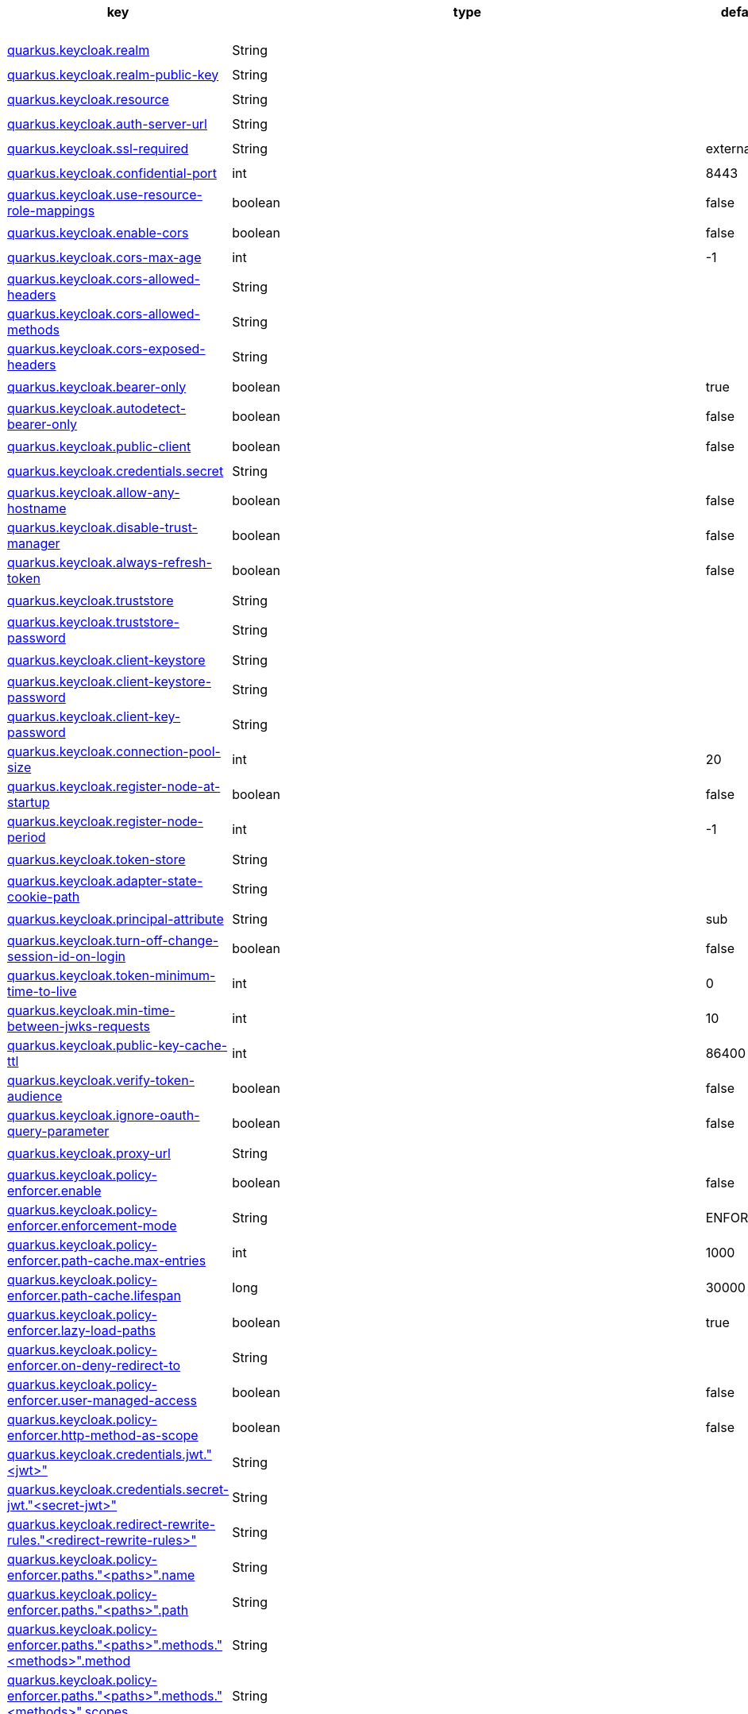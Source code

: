 |===
|key|type|default|build time/runtime icon

|<<quarkus.keycloak.realm, quarkus.keycloak.realm>>
|String 
|
| 📦

|<<quarkus.keycloak.realm-public-key, quarkus.keycloak.realm-public-key>>
|String 
|
| 📦

|<<quarkus.keycloak.resource, quarkus.keycloak.resource>>
|String 
|
| 📦

|<<quarkus.keycloak.auth-server-url, quarkus.keycloak.auth-server-url>>
|String 
|
| 📦

|<<quarkus.keycloak.ssl-required, quarkus.keycloak.ssl-required>>
|String 
|external
| 📦

|<<quarkus.keycloak.confidential-port, quarkus.keycloak.confidential-port>>
|int 
|8443
| 📦

|<<quarkus.keycloak.use-resource-role-mappings, quarkus.keycloak.use-resource-role-mappings>>
|boolean 
|false
| 📦

|<<quarkus.keycloak.enable-cors, quarkus.keycloak.enable-cors>>
|boolean 
|false
| 📦

|<<quarkus.keycloak.cors-max-age, quarkus.keycloak.cors-max-age>>
|int 
|-1
| 📦

|<<quarkus.keycloak.cors-allowed-headers, quarkus.keycloak.cors-allowed-headers>>
|String 
|
| 📦

|<<quarkus.keycloak.cors-allowed-methods, quarkus.keycloak.cors-allowed-methods>>
|String 
|
| 📦

|<<quarkus.keycloak.cors-exposed-headers, quarkus.keycloak.cors-exposed-headers>>
|String 
|
| 📦

|<<quarkus.keycloak.bearer-only, quarkus.keycloak.bearer-only>>
|boolean 
|true
| 📦

|<<quarkus.keycloak.autodetect-bearer-only, quarkus.keycloak.autodetect-bearer-only>>
|boolean 
|false
| 📦

|<<quarkus.keycloak.public-client, quarkus.keycloak.public-client>>
|boolean 
|false
| 📦

|<<quarkus.keycloak.credentials.secret, quarkus.keycloak.credentials.secret>>
|String 
|
| 📦

|<<quarkus.keycloak.allow-any-hostname, quarkus.keycloak.allow-any-hostname>>
|boolean 
|false
| 📦

|<<quarkus.keycloak.disable-trust-manager, quarkus.keycloak.disable-trust-manager>>
|boolean 
|false
| 📦

|<<quarkus.keycloak.always-refresh-token, quarkus.keycloak.always-refresh-token>>
|boolean 
|false
| 📦

|<<quarkus.keycloak.truststore, quarkus.keycloak.truststore>>
|String 
|
| 📦

|<<quarkus.keycloak.truststore-password, quarkus.keycloak.truststore-password>>
|String 
|
| 📦

|<<quarkus.keycloak.client-keystore, quarkus.keycloak.client-keystore>>
|String 
|
| 📦

|<<quarkus.keycloak.client-keystore-password, quarkus.keycloak.client-keystore-password>>
|String 
|
| 📦

|<<quarkus.keycloak.client-key-password, quarkus.keycloak.client-key-password>>
|String 
|
| 📦

|<<quarkus.keycloak.connection-pool-size, quarkus.keycloak.connection-pool-size>>
|int 
|20
| 📦

|<<quarkus.keycloak.register-node-at-startup, quarkus.keycloak.register-node-at-startup>>
|boolean 
|false
| 📦

|<<quarkus.keycloak.register-node-period, quarkus.keycloak.register-node-period>>
|int 
|-1
| 📦

|<<quarkus.keycloak.token-store, quarkus.keycloak.token-store>>
|String 
|
| 📦

|<<quarkus.keycloak.adapter-state-cookie-path, quarkus.keycloak.adapter-state-cookie-path>>
|String 
|
| 📦

|<<quarkus.keycloak.principal-attribute, quarkus.keycloak.principal-attribute>>
|String 
|sub
| 📦

|<<quarkus.keycloak.turn-off-change-session-id-on-login, quarkus.keycloak.turn-off-change-session-id-on-login>>
|boolean 
|false
| 📦

|<<quarkus.keycloak.token-minimum-time-to-live, quarkus.keycloak.token-minimum-time-to-live>>
|int 
|0
| 📦

|<<quarkus.keycloak.min-time-between-jwks-requests, quarkus.keycloak.min-time-between-jwks-requests>>
|int 
|10
| 📦

|<<quarkus.keycloak.public-key-cache-ttl, quarkus.keycloak.public-key-cache-ttl>>
|int 
|86400
| 📦

|<<quarkus.keycloak.verify-token-audience, quarkus.keycloak.verify-token-audience>>
|boolean 
|false
| 📦

|<<quarkus.keycloak.ignore-oauth-query-parameter, quarkus.keycloak.ignore-oauth-query-parameter>>
|boolean 
|false
| 📦

|<<quarkus.keycloak.proxy-url, quarkus.keycloak.proxy-url>>
|String 
|
| 📦

|<<quarkus.keycloak.policy-enforcer.enable, quarkus.keycloak.policy-enforcer.enable>>
|boolean 
|false
| 📦

|<<quarkus.keycloak.policy-enforcer.enforcement-mode, quarkus.keycloak.policy-enforcer.enforcement-mode>>
|String 
|ENFORCING
| 📦

|<<quarkus.keycloak.policy-enforcer.path-cache.max-entries, quarkus.keycloak.policy-enforcer.path-cache.max-entries>>
|int 
|1000
| 📦

|<<quarkus.keycloak.policy-enforcer.path-cache.lifespan, quarkus.keycloak.policy-enforcer.path-cache.lifespan>>
|long 
|30000
| 📦

|<<quarkus.keycloak.policy-enforcer.lazy-load-paths, quarkus.keycloak.policy-enforcer.lazy-load-paths>>
|boolean 
|true
| 📦

|<<quarkus.keycloak.policy-enforcer.on-deny-redirect-to, quarkus.keycloak.policy-enforcer.on-deny-redirect-to>>
|String 
|
| 📦

|<<quarkus.keycloak.policy-enforcer.user-managed-access, quarkus.keycloak.policy-enforcer.user-managed-access>>
|boolean 
|false
| 📦

|<<quarkus.keycloak.policy-enforcer.http-method-as-scope, quarkus.keycloak.policy-enforcer.http-method-as-scope>>
|boolean 
|false
| 📦

|<<quarkus.keycloak.credentials.jwt.jwt, quarkus.keycloak.credentials.jwt."<jwt>">>
|String 
|
| 📦

|<<quarkus.keycloak.credentials.secret-jwt.secret-jwt, quarkus.keycloak.credentials.secret-jwt."<secret-jwt>">>
|String 
|
| 📦

|<<quarkus.keycloak.redirect-rewrite-rules.redirect-rewrite-rules, quarkus.keycloak.redirect-rewrite-rules."<redirect-rewrite-rules>">>
|String 
|
| 📦

|<<quarkus.keycloak.policy-enforcer.paths.paths.name, quarkus.keycloak.policy-enforcer.paths."<paths>".name>>
|String 
|
| 📦

|<<quarkus.keycloak.policy-enforcer.paths.paths.path, quarkus.keycloak.policy-enforcer.paths."<paths>".path>>
|String 
|
| 📦

|<<quarkus.keycloak.policy-enforcer.paths.paths.methods.methods.method, quarkus.keycloak.policy-enforcer.paths."<paths>".methods."<methods>".method>>
|String 
|
| 📦

|<<quarkus.keycloak.policy-enforcer.paths.paths.methods.methods.scopes, quarkus.keycloak.policy-enforcer.paths."<paths>".methods."<methods>".scopes>>
|String 
|
| 📦

|<<quarkus.keycloak.policy-enforcer.paths.paths.methods.methods.scopes-enforcement-mode, quarkus.keycloak.policy-enforcer.paths."<paths>".methods."<methods>".scopes-enforcement-mode>>
|ScopeEnforcementMode 
|ALL
| 📦

|<<quarkus.keycloak.policy-enforcer.paths.paths.enforcement-mode, quarkus.keycloak.policy-enforcer.paths."<paths>".enforcement-mode>>
|EnforcementMode 
|ENFORCING
| 📦

|<<quarkus.keycloak.policy-enforcer.paths.paths.claim-information-point.complex-config, quarkus.keycloak.policy-enforcer.paths."<paths>".claim-information-point."<complex-config>">>
|java.util.Map<java.lang.String,java.util.Map<java.lang.String,java.lang.String>> 
|
| 📦

|<<quarkus.keycloak.policy-enforcer.paths.paths.claim-information-point.simple-config, quarkus.keycloak.policy-enforcer.paths."<paths>".claim-information-point."<simple-config>">>
|java.util.Map<java.lang.String,java.lang.String> 
|
| 📦

|<<quarkus.keycloak.policy-enforcer.claim-information-point.complex-config, quarkus.keycloak.policy-enforcer.claim-information-point."<complex-config>">>
|java.util.Map<java.lang.String,java.util.Map<java.lang.String,java.lang.String>> 
|
| 📦

|<<quarkus.keycloak.policy-enforcer.claim-information-point.simple-config, quarkus.keycloak.policy-enforcer.claim-information-point."<simple-config>">>
|java.util.Map<java.lang.String,java.lang.String> 
|
| 📦
|===


[[quarkus.keycloak.realm]]
`quarkus.keycloak.realm`📦:: Name of the realm.
+
Type: `java.lang.String` +



[[quarkus.keycloak.realm-public-key]]
`quarkus.keycloak.realm-public-key`📦:: Name of the realm key.
+
Type: `java.lang.String` +



[[quarkus.keycloak.resource]]
`quarkus.keycloak.resource`📦:: The client-id of the application. Each application has a client-id that is used to identify the application
+
Type: `java.lang.String` +



[[quarkus.keycloak.auth-server-url]]
`quarkus.keycloak.auth-server-url`📦:: The base URL of the Keycloak server. All other Keycloak pages and REST service endpoints are derived from this. It is usually of the form https://host:port/auth
+
Type: `java.lang.String` +



[[quarkus.keycloak.ssl-required]]
`quarkus.keycloak.ssl-required`📦:: Ensures that all communication to and from the Keycloak server is over HTTPS. In production this should be set to all. This is OPTIONAL. The default value is external meaning that HTTPS is required by default for external requests. Valid values are 'all', 'external' and 'none'
+
Type: `java.lang.String` +
Defaults to: `external` +



[[quarkus.keycloak.confidential-port]]
`quarkus.keycloak.confidential-port`📦:: The confidential port used by the Keycloak server for secure connections over SSL/TLS
+
Type: `int` +
Defaults to: `8443` +



[[quarkus.keycloak.use-resource-role-mappings]]
`quarkus.keycloak.use-resource-role-mappings`📦:: If set to true, the adapter will look inside the token for application level role mappings for the user. If false, it will look at the realm level for user role mappings
+
Type: `boolean` +
Defaults to: `false` +



[[quarkus.keycloak.enable-cors]]
`quarkus.keycloak.enable-cors`📦:: This enables CORS support. It will handle CORS preflight requests. It will also look into the access token to determine valid origins
+
Type: `boolean` +
Defaults to: `false` +



[[quarkus.keycloak.cors-max-age]]
`quarkus.keycloak.cors-max-age`📦:: If CORS is enabled, this sets the value of the Access-Control-Max-Age header. This is OPTIONAL. If not set, this header is not returned in CORS responses
+
Type: `int` +
Defaults to: `-1` +



[[quarkus.keycloak.cors-allowed-headers]]
`quarkus.keycloak.cors-allowed-headers`📦:: If CORS is enabled, this sets the value of the Access-Control-Allow-Headers header. This should be a comma-separated string
+
Type: `java.lang.String` +



[[quarkus.keycloak.cors-allowed-methods]]
`quarkus.keycloak.cors-allowed-methods`📦:: If CORS is enabled, this sets the value of the Access-Control-Allow-Methods header. This should be a comma-separated string
+
Type: `java.lang.String` +



[[quarkus.keycloak.cors-exposed-headers]]
`quarkus.keycloak.cors-exposed-headers`📦:: If CORS is enabled, this sets the value of the Access-Control-Expose-Headers header. This should be a comma-separated string
+
Type: `java.lang.String` +



[[quarkus.keycloak.bearer-only]]
`quarkus.keycloak.bearer-only`📦:: This should be set to true for services. If enabled the adapter will not attempt to authenticate users, but only verify bearer tokens
+
Type: `boolean` +
Defaults to: `true` +



[[quarkus.keycloak.autodetect-bearer-only]]
`quarkus.keycloak.autodetect-bearer-only`📦:: This should be set to true if your application serves both a web application and web services (e.g. SOAP or REST). It allows you to redirect unauthenticated users of the web application to the Keycloak login page, but send an HTTP 401 status code to unauthenticated SOAP or REST clients instead as they would not understand a redirect to the login page. Keycloak auto-detects SOAP or REST clients based on typical headers like X-Requested-With, SOAPAction or Accept
+
Type: `boolean` +
Defaults to: `false` +



[[quarkus.keycloak.public-client]]
`quarkus.keycloak.public-client`📦:: If this application is a public client
+
Type: `boolean` +
Defaults to: `false` +



[[quarkus.keycloak.credentials.secret]]
`quarkus.keycloak.credentials.secret`📦:: The client secret
+
Type: `java.lang.String` +



[[quarkus.keycloak.allow-any-hostname]]
`quarkus.keycloak.allow-any-hostname`📦:: If the Keycloak server requires HTTPS and this config option is set to true the Keycloak server’s certificate is validated via the truststore, but host name validation is not done. This setting should only be used during development and never in production as it will disable verification of SSL certificates. This setting may be useful in test environments
+
Type: `boolean` +
Defaults to: `false` +



[[quarkus.keycloak.disable-trust-manager]]
`quarkus.keycloak.disable-trust-manager`📦:: If the Keycloak server requires HTTPS and this config option is set to true you do not have to specify a truststore. This setting should only be used during development and never in production as it will disable verification of SSL certificates
+
Type: `boolean` +
Defaults to: `false` +



[[quarkus.keycloak.always-refresh-token]]
`quarkus.keycloak.always-refresh-token`📦:: If the adapter should refresh the access token for each request
+
Type: `boolean` +
Defaults to: `false` +



[[quarkus.keycloak.truststore]]
`quarkus.keycloak.truststore`📦:: The value is the file path to a keystore file. If you prefix the path with classpath:, then the truststore will be obtained from the deployment’s classpath instead. Used for outgoing HTTPS communications to the Keycloak server
+
Type: `java.lang.String` +



[[quarkus.keycloak.truststore-password]]
`quarkus.keycloak.truststore-password`📦:: Password for the truststore keystore
+
Type: `java.lang.String` +



[[quarkus.keycloak.client-keystore]]
`quarkus.keycloak.client-keystore`📦:: This is the file path to a keystore file. This keystore contains client certificate for two-way SSL when the adapter makes HTTPS requests to the Keycloak server
+
Type: `java.lang.String` +



[[quarkus.keycloak.client-keystore-password]]
`quarkus.keycloak.client-keystore-password`📦:: Password for the client keystore
+
Type: `java.lang.String` +



[[quarkus.keycloak.client-key-password]]
`quarkus.keycloak.client-key-password`📦:: Password for the client’s key
+
Type: `java.lang.String` +



[[quarkus.keycloak.connection-pool-size]]
`quarkus.keycloak.connection-pool-size`📦:: Adapters will make separate HTTP invocations to the Keycloak server to turn an access code into an access token. This config option defines how many connections to the Keycloak server should be pooled
+
Type: `int` +
Defaults to: `20` +



[[quarkus.keycloak.register-node-at-startup]]
`quarkus.keycloak.register-node-at-startup`📦:: If true, then adapter will send registration request to Keycloak. It’s false by default and useful only when application is clustered
+
Type: `boolean` +
Defaults to: `false` +



[[quarkus.keycloak.register-node-period]]
`quarkus.keycloak.register-node-period`📦:: Period for re-registration adapter to Keycloak. Useful when application is clustered
+
Type: `int` +
Defaults to: `-1` +



[[quarkus.keycloak.token-store]]
`quarkus.keycloak.token-store`📦:: Possible values are session and cookie. Default is session, which means that adapter stores account info in HTTP Session. Alternative cookie means storage of info in cookie
+
Type: `java.lang.String` +



[[quarkus.keycloak.adapter-state-cookie-path]]
`quarkus.keycloak.adapter-state-cookie-path`📦:: When using a cookie store, this option sets the path of the cookie used to store account info. If it’s a relative path, then it is assumed that the application is running in a context root, and is interpreted relative to that context root. If it’s an absolute path, then the absolute path is used to set the cookie path. Defaults to use paths relative to the context root
+
Type: `java.lang.String` +



[[quarkus.keycloak.principal-attribute]]
`quarkus.keycloak.principal-attribute`📦:: OpenID Connect ID Token attribute to populate the UserPrincipal name with. If token attribute is null. Possible values are sub, preferred_username, email, name, nickname, given_name, family_name
+
Type: `java.lang.String` +
Defaults to: `sub` +



[[quarkus.keycloak.turn-off-change-session-id-on-login]]
`quarkus.keycloak.turn-off-change-session-id-on-login`📦:: The session id is changed by default on a successful login on some platforms to plug a security attack vector. Change this to true if you want to turn this off
+
Type: `boolean` +
Defaults to: `false` +



[[quarkus.keycloak.token-minimum-time-to-live]]
`quarkus.keycloak.token-minimum-time-to-live`📦:: Amount of time, in seconds, to preemptively refresh an active access token with the Keycloak server before it expires. This is especially useful when the access token is sent to another REST client where it could expire before being evaluated. This value should never exceed the realm’s access token lifespan
+
Type: `int` +
Defaults to: `0` +



[[quarkus.keycloak.min-time-between-jwks-requests]]
`quarkus.keycloak.min-time-between-jwks-requests`📦:: Amount of time, in seconds, specifying minimum interval between two requests to Keycloak to retrieve new public keys. It is 10 seconds by default. Adapter will always try to download new public key when it recognize token with unknown kid. However it won’t try it more than once per 10 seconds (by default). This is to avoid DoS when attacker sends lots of tokens with bad kid forcing adapter to send lots of requests to Keycloak
+
Type: `int` +
Defaults to: `10` +



[[quarkus.keycloak.public-key-cache-ttl]]
`quarkus.keycloak.public-key-cache-ttl`📦:: Amount of time, in seconds, specifying maximum interval between two requests to Keycloak to retrieve new public keys. It is 86400 seconds (1 day) by default. Adapter will always try to download new public key when it recognize token with unknown kid . If it recognize token with known kid, it will just use the public key downloaded previously. However at least once per this configured interval (1 day by default) will be new public key always downloaded even if the kid of token is already known
+
Type: `int` +
Defaults to: `86400` +



[[quarkus.keycloak.verify-token-audience]]
`quarkus.keycloak.verify-token-audience`📦:: If set to true, then during authentication with the bearer token, the adapter will verify whether the token contains this client name (resource) as an audience. The option is especially useful for services, which primarily serve requests authenticated by the bearer token. This is set to false by default, however for improved security, it is recommended to enable this. See Audience Support for more details about audience support
+
Type: `boolean` +
Defaults to: `false` +



[[quarkus.keycloak.ignore-oauth-query-parameter]]
`quarkus.keycloak.ignore-oauth-query-parameter`📦:: If set to true will turn off processing of the access_token query parameter for bearer token processing. Users will not be able to authenticate if they only pass in an access_token
+
Type: `boolean` +
Defaults to: `false` +



[[quarkus.keycloak.proxy-url]]
`quarkus.keycloak.proxy-url`📦:: The proxy url to use for requests to the auth-server.
+
Type: `java.lang.String` +



[[quarkus.keycloak.policy-enforcer.enable]]
`quarkus.keycloak.policy-enforcer.enable`📦:: Specifies how policies are enforced.
+
Type: `boolean` +
Defaults to: `false` +



[[quarkus.keycloak.policy-enforcer.enforcement-mode]]
`quarkus.keycloak.policy-enforcer.enforcement-mode`📦:: Specifies how policies are enforced.
+
Type: `java.lang.String` +
Defaults to: `ENFORCING` +



[[quarkus.keycloak.policy-enforcer.path-cache.max-entries]]
`quarkus.keycloak.policy-enforcer.path-cache.max-entries`📦:: Defines the time in milliseconds when the entry should be expired
+
Type: `int` +
Defaults to: `1000` +



[[quarkus.keycloak.policy-enforcer.path-cache.lifespan]]
`quarkus.keycloak.policy-enforcer.path-cache.lifespan`📦:: Defines the limit of entries that should be kept in the cache
+
Type: `long` +
Defaults to: `30000` +



[[quarkus.keycloak.policy-enforcer.lazy-load-paths]]
`quarkus.keycloak.policy-enforcer.lazy-load-paths`📦:: Specifies how the adapter should fetch the server for resources associated with paths in your application. If true, the policy enforcer is going to fetch resources on-demand accordingly with the path being requested
+
Type: `boolean` +
Defaults to: `true` +



[[quarkus.keycloak.policy-enforcer.on-deny-redirect-to]]
`quarkus.keycloak.policy-enforcer.on-deny-redirect-to`📦:: Defines a URL where a client request is redirected when an "access denied" message is obtained from the server. By default, the adapter responds with a 403 HTTP status code
+
Type: `java.lang.String` +



[[quarkus.keycloak.policy-enforcer.user-managed-access]]
`quarkus.keycloak.policy-enforcer.user-managed-access`📦:: Specifies that the adapter uses the UMA protocol.
+
Type: `boolean` +
Defaults to: `false` +



[[quarkus.keycloak.policy-enforcer.http-method-as-scope]]
`quarkus.keycloak.policy-enforcer.http-method-as-scope`📦:: Specifies how scopes should be mapped to HTTP methods. If set to true, the policy enforcer will use the HTTP method from the current request to check whether or not access should be granted
+
Type: `boolean` +
Defaults to: `false` +



[[quarkus.keycloak.credentials.jwt.jwt]]
`quarkus.keycloak.credentials.jwt."<jwt>"`📦:: The settings for client authentication with signed JWT
+
Type: `java.lang.String` +



[[quarkus.keycloak.credentials.secret-jwt.secret-jwt]]
`quarkus.keycloak.credentials.secret-jwt."<secret-jwt>"`📦:: The settings for client authentication with JWT using client secret
+
Type: `java.lang.String` +



[[quarkus.keycloak.redirect-rewrite-rules.redirect-rewrite-rules]]
`quarkus.keycloak.redirect-rewrite-rules."<redirect-rewrite-rules>"`📦:: If needed, specify the Redirect URI rewrite rule. This is an object notation where the key is the regular expression to which the Redirect URI is to be matched and the value is the replacement String. $ character can be used for backreferences in the replacement String
+
Type: `java.lang.String` +



[[quarkus.keycloak.policy-enforcer.paths.paths.name]]
`quarkus.keycloak.policy-enforcer.paths."<paths>".name`📦:: The name of a resource on the server that is to be associated with a given path
+
Type: `java.lang.String` +



[[quarkus.keycloak.policy-enforcer.paths.paths.path]]
`quarkus.keycloak.policy-enforcer.paths."<paths>".path`📦:: A URI relative to the application’s context path that should be protected by the policy enforcer
+
Type: `java.lang.String` +



[[quarkus.keycloak.policy-enforcer.paths.paths.methods.methods.method]]
`quarkus.keycloak.policy-enforcer.paths."<paths>".methods."<methods>".method`📦:: The name of the HTTP method
+
Type: `java.lang.String` +



[[quarkus.keycloak.policy-enforcer.paths.paths.methods.methods.scopes]]
`quarkus.keycloak.policy-enforcer.paths."<paths>".methods."<methods>".scopes`📦:: An array of strings with the scopes associated with the method
+
Type: `java.lang.String` +



[[quarkus.keycloak.policy-enforcer.paths.paths.methods.methods.scopes-enforcement-mode]]
`quarkus.keycloak.policy-enforcer.paths."<paths>".methods."<methods>".scopes-enforcement-mode`📦:: A string referencing the enforcement mode for the scopes associated with a method
+
Type: `org.keycloak.representations.adapters.config.PolicyEnforcerConfig.ScopeEnforcementMode` +
Defaults to: `ALL` +



[[quarkus.keycloak.policy-enforcer.paths.paths.enforcement-mode]]
`quarkus.keycloak.policy-enforcer.paths."<paths>".enforcement-mode`📦:: Specifies how policies are enforced
+
Type: `org.keycloak.representations.adapters.config.PolicyEnforcerConfig.EnforcementMode` +
Defaults to: `ENFORCING` +



[[quarkus.keycloak.policy-enforcer.paths.paths.claim-information-point.complex-config]]
`quarkus.keycloak.policy-enforcer.paths."<paths>".claim-information-point."<complex-config>"`📦:: 
+
Type: `java.util.Map<java.lang.String,java.util.Map<java.lang.String,java.lang.String>>` +



[[quarkus.keycloak.policy-enforcer.paths.paths.claim-information-point.simple-config]]
`quarkus.keycloak.policy-enforcer.paths."<paths>".claim-information-point."<simple-config>"`📦:: 
+
Type: `java.util.Map<java.lang.String,java.lang.String>` +



[[quarkus.keycloak.policy-enforcer.claim-information-point.complex-config]]
`quarkus.keycloak.policy-enforcer.claim-information-point."<complex-config>"`📦:: 
+
Type: `java.util.Map<java.lang.String,java.util.Map<java.lang.String,java.lang.String>>` +



[[quarkus.keycloak.policy-enforcer.claim-information-point.simple-config]]
`quarkus.keycloak.policy-enforcer.claim-information-point."<simple-config>"`📦:: 
+
Type: `java.util.Map<java.lang.String,java.lang.String>` +



📦 Configuration property fixed at build time - ⚙️️ Configuration property overridable at runtime 

